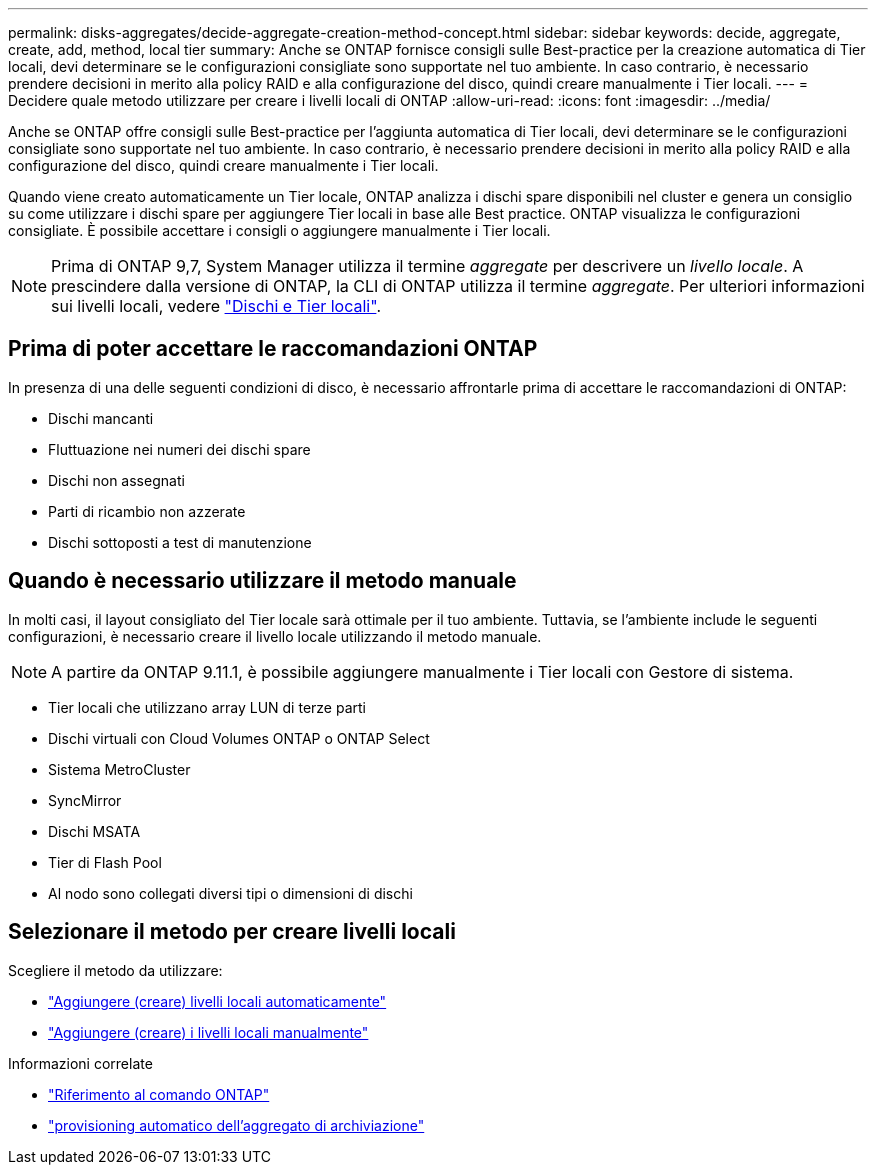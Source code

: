 ---
permalink: disks-aggregates/decide-aggregate-creation-method-concept.html 
sidebar: sidebar 
keywords: decide, aggregate, create, add, method, local tier 
summary: Anche se ONTAP fornisce consigli sulle Best-practice per la creazione automatica di Tier locali, devi determinare se le configurazioni consigliate sono supportate nel tuo ambiente. In caso contrario, è necessario prendere decisioni in merito alla policy RAID e alla configurazione del disco, quindi creare manualmente i Tier locali. 
---
= Decidere quale metodo utilizzare per creare i livelli locali di ONTAP
:allow-uri-read: 
:icons: font
:imagesdir: ../media/


[role="lead"]
Anche se ONTAP offre consigli sulle Best-practice per l'aggiunta automatica di Tier locali, devi determinare se le configurazioni consigliate sono supportate nel tuo ambiente. In caso contrario, è necessario prendere decisioni in merito alla policy RAID e alla configurazione del disco, quindi creare manualmente i Tier locali.

Quando viene creato automaticamente un Tier locale, ONTAP analizza i dischi spare disponibili nel cluster e genera un consiglio su come utilizzare i dischi spare per aggiungere Tier locali in base alle Best practice. ONTAP visualizza le configurazioni consigliate. È possibile accettare i consigli o aggiungere manualmente i Tier locali.


NOTE: Prima di ONTAP 9,7, System Manager utilizza il termine _aggregate_ per descrivere un _livello locale_. A prescindere dalla versione di ONTAP, la CLI di ONTAP utilizza il termine _aggregate_. Per ulteriori informazioni sui livelli locali, vedere link:../disks-aggregates/index.html["Dischi e Tier locali"].



== Prima di poter accettare le raccomandazioni ONTAP

In presenza di una delle seguenti condizioni di disco, è necessario affrontarle prima di accettare le raccomandazioni di ONTAP:

* Dischi mancanti
* Fluttuazione nei numeri dei dischi spare
* Dischi non assegnati
* Parti di ricambio non azzerate
* Dischi sottoposti a test di manutenzione




== Quando è necessario utilizzare il metodo manuale

In molti casi, il layout consigliato del Tier locale sarà ottimale per il tuo ambiente. Tuttavia, se l'ambiente include le seguenti configurazioni, è necessario creare il livello locale utilizzando il metodo manuale.


NOTE: A partire da ONTAP 9.11.1, è possibile aggiungere manualmente i Tier locali con Gestore di sistema.

* Tier locali che utilizzano array LUN di terze parti
* Dischi virtuali con Cloud Volumes ONTAP o ONTAP Select
* Sistema MetroCluster
* SyncMirror
* Dischi MSATA
* Tier di Flash Pool
* Al nodo sono collegati diversi tipi o dimensioni di dischi




== Selezionare il metodo per creare livelli locali

Scegliere il metodo da utilizzare:

* link:create-aggregates-auto-provision-task.html["Aggiungere (creare) livelli locali automaticamente"]
* link:create-aggregates-manual-task.html["Aggiungere (creare) i livelli locali manualmente"]


.Informazioni correlate
* https://docs.netapp.com/us-en/ontap-cli["Riferimento al comando ONTAP"^]
* link:https://docs.netapp.com/us-en/ontap-cli/storage-aggregate-auto-provision.html["provisioning automatico dell'aggregato di archiviazione"^]

